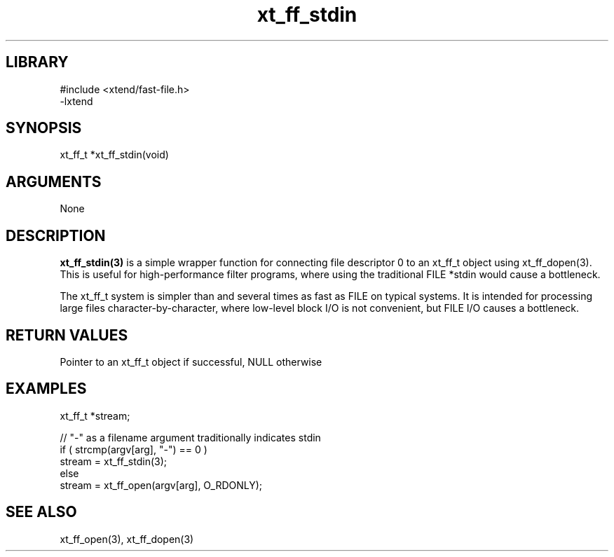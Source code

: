 \" Generated by c2man from xt_ff_stdin.c
.TH xt_ff_stdin 3

.SH LIBRARY
\" Indicate #includes, library name, -L and -l flags
.nf
.na
#include <xtend/fast-file.h>
-lxtend
.ad
.fi

\" Convention:
\" Underline anything that is typed verbatim - commands, etc.
.SH SYNOPSIS
.PP
.nf
.na
xt_ff_t *xt_ff_stdin(void)
.ad
.fi

.SH ARGUMENTS
.nf
.na
None
.ad
.fi

.SH DESCRIPTION

.B xt_ff_stdin(3)
is a simple wrapper function for connecting file descriptor 0
to an xt_ff_t object using xt_ff_dopen(3).  This is useful for
high-performance filter programs, where using the traditional
FILE *stdin would cause a bottleneck.

The xt_ff_t system is simpler than and several times as
fast as FILE on typical systems.  It is intended for processing
large files character-by-character, where low-level block I/O
is not convenient, but FILE I/O causes a bottleneck.

.SH RETURN VALUES

Pointer to an xt_ff_t object if successful, NULL otherwise

.SH EXAMPLES
.nf
.na

xt_ff_t *stream;

// "-" as a filename argument traditionally indicates stdin
if ( strcmp(argv[arg], "-") == 0 )
    stream = xt_ff_stdin(3);
else
    stream = xt_ff_open(argv[arg], O_RDONLY);
.ad
.fi

.SH SEE ALSO

xt_ff_open(3), xt_ff_dopen(3)

